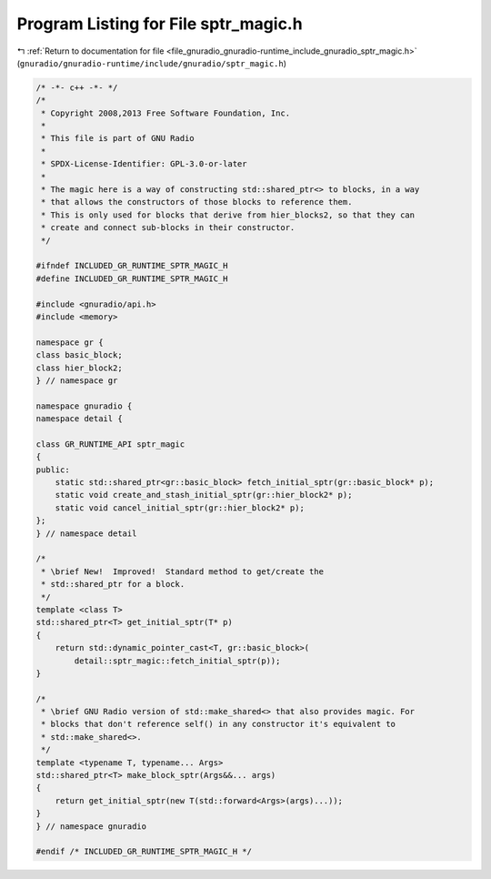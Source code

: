 
.. _program_listing_file_gnuradio_gnuradio-runtime_include_gnuradio_sptr_magic.h:

Program Listing for File sptr_magic.h
=====================================

|exhale_lsh| :ref:`Return to documentation for file <file_gnuradio_gnuradio-runtime_include_gnuradio_sptr_magic.h>` (``gnuradio/gnuradio-runtime/include/gnuradio/sptr_magic.h``)

.. |exhale_lsh| unicode:: U+021B0 .. UPWARDS ARROW WITH TIP LEFTWARDS

.. code-block:: cpp

   /* -*- c++ -*- */
   /*
    * Copyright 2008,2013 Free Software Foundation, Inc.
    *
    * This file is part of GNU Radio
    *
    * SPDX-License-Identifier: GPL-3.0-or-later
    *
    * The magic here is a way of constructing std::shared_ptr<> to blocks, in a way
    * that allows the constructors of those blocks to reference them.
    * This is only used for blocks that derive from hier_blocks2, so that they can
    * create and connect sub-blocks in their constructor.
    */
   
   #ifndef INCLUDED_GR_RUNTIME_SPTR_MAGIC_H
   #define INCLUDED_GR_RUNTIME_SPTR_MAGIC_H
   
   #include <gnuradio/api.h>
   #include <memory>
   
   namespace gr {
   class basic_block;
   class hier_block2;
   } // namespace gr
   
   namespace gnuradio {
   namespace detail {
   
   class GR_RUNTIME_API sptr_magic
   {
   public:
       static std::shared_ptr<gr::basic_block> fetch_initial_sptr(gr::basic_block* p);
       static void create_and_stash_initial_sptr(gr::hier_block2* p);
       static void cancel_initial_sptr(gr::hier_block2* p);
   };
   } // namespace detail
   
   /*
    * \brief New!  Improved!  Standard method to get/create the
    * std::shared_ptr for a block.
    */
   template <class T>
   std::shared_ptr<T> get_initial_sptr(T* p)
   {
       return std::dynamic_pointer_cast<T, gr::basic_block>(
           detail::sptr_magic::fetch_initial_sptr(p));
   }
   
   /*
    * \brief GNU Radio version of std::make_shared<> that also provides magic. For
    * blocks that don't reference self() in any constructor it's equivalent to
    * std::make_shared<>.
    */
   template <typename T, typename... Args>
   std::shared_ptr<T> make_block_sptr(Args&&... args)
   {
       return get_initial_sptr(new T(std::forward<Args>(args)...));
   }
   } // namespace gnuradio
   
   #endif /* INCLUDED_GR_RUNTIME_SPTR_MAGIC_H */
